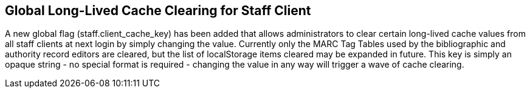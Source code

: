 == Global Long-Lived Cache Clearing for Staff Client ==

A new global flag (staff.client_cache_key) has been added that allows
administrators to clear certain long-lived cache values from all staff clients
at next login by simply changing the value. Currently only the MARC Tag Tables
used by the bibliographic and authority record editors are cleared, but the
list of localStorage items cleared may be expanded in future. This key is
simply an opaque string - no special format is required - changing the value in
any way will trigger a wave of cache clearing.
